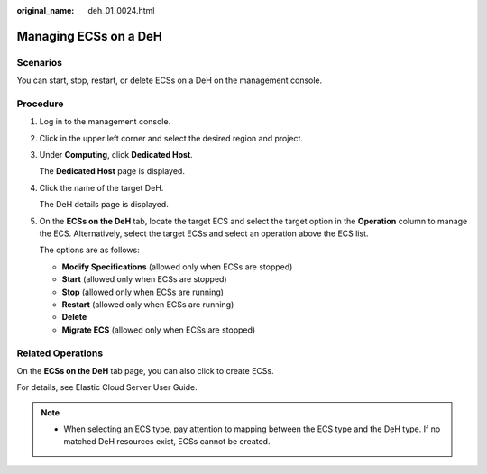 :original_name: deh_01_0024.html

.. _deh_01_0024:

Managing ECSs on a DeH
======================

Scenarios
---------

You can start, stop, restart, or delete ECSs on a DeH on the management console.

Procedure
---------

#. Log in to the management console.

#. Click |image1| in the upper left corner and select the desired region and project.

#. Under **Computing**, click **Dedicated Host**.

   The **Dedicated Host** page is displayed.

#. Click the name of the target DeH.

   The DeH details page is displayed.

#. On the **ECSs on the DeH** tab, locate the target ECS and select the target option in the **Operation** column to manage the ECS. Alternatively, select the target ECSs and select an operation above the ECS list.

   The options are as follows:

   -  **Modify Specifications** (allowed only when ECSs are stopped)
   -  **Start** (allowed only when ECSs are stopped)
   -  **Stop** (allowed only when ECSs are running)
   -  **Restart** (allowed only when ECSs are running)
   -  **Delete**
   -  **Migrate ECS** (allowed only when ECSs are stopped)

Related Operations
------------------

On the **ECSs on the DeH** tab page, you can also click to create ECSs.

For details, see Elastic Cloud Server User Guide.

.. note::

   -  When selecting an ECS type, pay attention to mapping between the ECS type and the DeH type. If no matched DeH resources exist, ECSs cannot be created.

.. |image1| image:: /_static/images/en-us_image_0210485079.png
